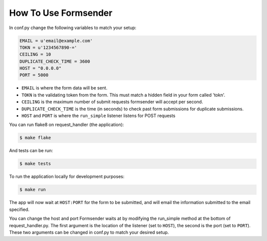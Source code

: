.. _usage:

How To Use Formsender
=====================


In conf.py change the following variables to match your setup:

.. code-block:: python

    EMAIL = u'email@example.com'
    TOKN = u'1234567890-='
    CEILING = 10
    DUPLICATE_CHECK_TIME = 3600
    HOST = "0.0.0.0"
    PORT = 5000

* ``EMAIL`` is where the form data will be sent.
* ``TOKN`` is the validating token from the form. This must match a hidden field
  in your form called 'tokn'.
* ``CEILING`` is the maximum number of submit requests formsender will accept
  per second.
* ``DUPLICATE_CHECK_TIME`` is the time (in seconds) to check past form
  submissions for duplicate submissions.
* ``HOST`` and ``PORT`` is where the ``run_simple`` listener listens for POST
  requests

You can run flake8 on request_handler (the application):

.. code-block:: none

    $ make flake


And tests can be run:

.. code-block:: none

    $ make tests

To run the application locally for development purposes:

.. code-block:: none

    $ make run

The app will now wait at ``HOST:PORT`` for the form to be submitted, and
will email the information submitted to the email specified.

You can change the host and port Formsender waits at by modifying the run_simple
method at the bottom of request_handler.py. The first argument is the location
of the listener (set to ``HOST``), the second is the port (set to ``PORT``).
These two arguments can be changed in conf.py to match your desired setup.
